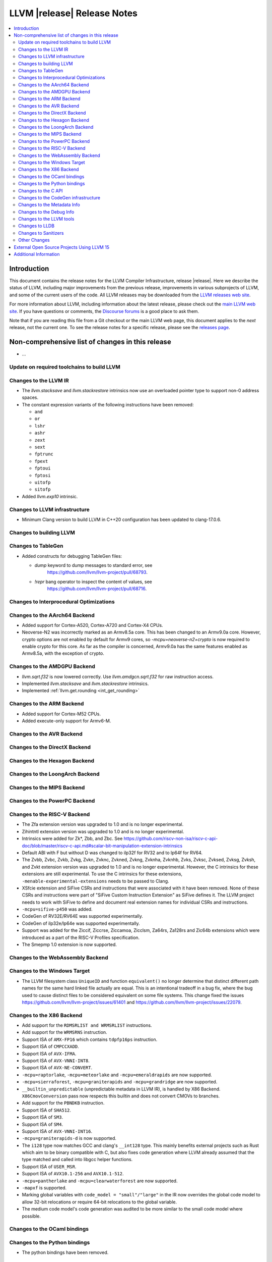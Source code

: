 ============================
LLVM |release| Release Notes
============================

.. contents::
    :local:

.. only:: PreRelease

  .. warning::
     These are in-progress notes for the upcoming LLVM |version| release.
     Release notes for previous releases can be found on
     `the Download Page <https://releases.llvm.org/download.html>`_.


Introduction
============

This document contains the release notes for the LLVM Compiler Infrastructure,
release |release|.  Here we describe the status of LLVM, including major improvements
from the previous release, improvements in various subprojects of LLVM, and
some of the current users of the code.  All LLVM releases may be downloaded
from the `LLVM releases web site <https://llvm.org/releases/>`_.

For more information about LLVM, including information about the latest
release, please check out the `main LLVM web site <https://llvm.org/>`_.  If you
have questions or comments, the `Discourse forums
<https://discourse.llvm.org>`_ is a good place to ask
them.

Note that if you are reading this file from a Git checkout or the main
LLVM web page, this document applies to the *next* release, not the current
one.  To see the release notes for a specific release, please see the `releases
page <https://llvm.org/releases/>`_.

Non-comprehensive list of changes in this release
=================================================
.. NOTE
   For small 1-3 sentence descriptions, just add an entry at the end of
   this list. If your description won't fit comfortably in one bullet
   point (e.g. maybe you would like to give an example of the
   functionality, or simply have a lot to talk about), see the `NOTE` below
   for adding a new subsection.

* ...

Update on required toolchains to build LLVM
-------------------------------------------

Changes to the LLVM IR
----------------------

* The `llvm.stacksave` and `llvm.stackrestore` intrinsics now use
  an overloaded pointer type to support non-0 address spaces.
* The constant expression variants of the following instructions have been
  removed:

  * ``and``
  * ``or``
  * ``lshr``
  * ``ashr``
  * ``zext``
  * ``sext``
  * ``fptrunc``
  * ``fpext``
  * ``fptoui``
  * ``fptosi``
  * ``uitofp``
  * ``sitofp``

* Added `llvm.exp10` intrinsic.

Changes to LLVM infrastructure
------------------------------

* Minimum Clang version to build LLVM in C++20 configuration has been updated to clang-17.0.6.

Changes to building LLVM
------------------------

Changes to TableGen
-------------------

* Added constructs for debugging TableGen files:

  * `dump` keyword to dump messages to standard error, see
     https://github.com/llvm/llvm-project/pull/68793.
  * `!repr` bang operator to inspect the content of values, see
     https://github.com/llvm/llvm-project/pull/68716.

Changes to Interprocedural Optimizations
----------------------------------------

Changes to the AArch64 Backend
------------------------------

* Added support for Cortex-A520, Cortex-A720 and Cortex-X4 CPUs.

* Neoverse-N2 was incorrectly marked as an Armv8.5a core. This has been
  changed to an Armv9.0a core. However, crypto options are not enabled
  by default for Armv9 cores, so `-mcpu=neoverse-n2+crypto` is now required
  to enable crypto for this core. As far as the compiler is concerned,
  Armv9.0a has the same features enabled as Armv8.5a, with the exception
  of crypto.

Changes to the AMDGPU Backend
-----------------------------

* `llvm.sqrt.f32` is now lowered correctly. Use `llvm.amdgcn.sqrt.f32`
  for raw instruction access.

* Implemented `llvm.stacksave` and `llvm.stackrestore` intrinsics.

* Implemented :ref:`llvm.get.rounding <int_get_rounding>`

Changes to the ARM Backend
--------------------------

* Added support for Cortex-M52 CPUs.
* Added execute-only support for Armv6-M.

Changes to the AVR Backend
--------------------------

Changes to the DirectX Backend
------------------------------

Changes to the Hexagon Backend
------------------------------

Changes to the LoongArch Backend
--------------------------------

Changes to the MIPS Backend
---------------------------

Changes to the PowerPC Backend
------------------------------

Changes to the RISC-V Backend
-----------------------------

* The Zfa extension version was upgraded to 1.0 and is no longer experimental.
* Zihintntl extension version was upgraded to 1.0 and is no longer experimental.
* Intrinsics were added for Zk*, Zbb, and Zbc. See https://github.com/riscv-non-isa/riscv-c-api-doc/blob/master/riscv-c-api.md#scalar-bit-manipulation-extension-intrinsics
* Default ABI with F but without D was changed to ilp32f for RV32 and to lp64f for RV64.
* The Zvbb, Zvbc, Zvkb, Zvkg, Zvkn, Zvknc, Zvkned, Zvkng, Zvknha, Zvknhb, Zvks,
  Zvksc, Zvksed, Zvksg, Zvksh, and Zvkt extension version was upgraded to 1.0
  and is no longer experimental.  However, the C intrinsics for these extensions
  are still experimental.  To use the C intrinsics for these extensions,
  ``-menable-experimental-extensions`` needs to be passed to Clang.
* XSfcie extension and SiFive CSRs and instructions that were associated with
  it have been removed. None of these CSRs and instructions were part of
  "SiFive Custom Instruction Extension" as SiFive defines it. The LLVM project
  needs to work with SiFive to define and document real extension names for
  individual CSRs and instructions.
* ``-mcpu=sifive-p450`` was added.
* CodeGen of RV32E/RV64E was supported experimentally.
* CodeGen of ilp32e/lp64e was supported experimentally.
* Support was added for the Ziccif, Ziccrse, Ziccamoa, Zicclsm, Za64rs, Za128rs
  and Zic64b extensions which were introduced as a part of the RISC-V Profiles
  specification.
* The Smepmp 1.0 extension is now supported.

Changes to the WebAssembly Backend
----------------------------------

Changes to the Windows Target
-----------------------------

* The LLVM filesystem class ``UniqueID`` and function ``equivalent()``
  no longer determine that distinct different path names for the same
  hard linked file actually are equal. This is an intentional tradeoff in a
  bug fix, where the bug used to cause distinct files to be considered
  equivalent on some file systems. This change fixed the issues
  https://github.com/llvm/llvm-project/issues/61401 and
  https://github.com/llvm/llvm-project/issues/22079.

Changes to the X86 Backend
--------------------------

* Add support for the ``RDMSRLIST and WRMSRLIST`` instructions.
* Add support for the ``WRMSRNS`` instruction.
* Support ISA of ``AMX-FP16`` which contains ``tdpfp16ps`` instruction.
* Support ISA of ``CMPCCXADD``.
* Support ISA of ``AVX-IFMA``.
* Support ISA of ``AVX-VNNI-INT8``.
* Support ISA of ``AVX-NE-CONVERT``.
* ``-mcpu=raptorlake``, ``-mcpu=meteorlake`` and ``-mcpu=emeraldrapids`` are now supported.
* ``-mcpu=sierraforest``, ``-mcpu=graniterapids`` and ``-mcpu=grandridge`` are now supported.

* ``__builtin_unpredictable`` (unpredictable metadata in LLVM IR), is handled by X86 Backend.
  ``X86CmovConversion`` pass now respects this builtin and does not convert CMOVs to branches.
* Add support for the ``PBNDKB`` instruction.

* Support ISA of ``SHA512``.
* Support ISA of ``SM3``.
* Support ISA of ``SM4``.
* Support ISA of ``AVX-VNNI-INT16``.
* ``-mcpu=graniterapids-d`` is now supported.

* The ``i128`` type now matches GCC and clang's ``__int128`` type. This mainly
  benefits external projects such as Rust which aim to be binary compatible
  with C, but also fixes code generation where LLVM already assumed that the
  type matched and called into libgcc helper functions.
* Support ISA of ``USER_MSR``.
* Support ISA of ``AVX10.1-256`` and ``AVX10.1-512``.
* ``-mcpu=pantherlake`` and ``-mcpu=clearwaterforest`` are now supported.
* ``-mapxf`` is supported.
* Marking global variables with ``code_model = "small"/"large"`` in the IR now
  overrides the global code model to allow 32-bit relocations or require 64-bit
  relocations to the global variable.
* The medium code model's code generation was audited to be more similar to the
  small code model where possible.

Changes to the OCaml bindings
-----------------------------

Changes to the Python bindings
------------------------------

* The python bindings have been removed.


Changes to the C API
--------------------

* Added ``LLVMGetTailCallKind`` and ``LLVMSetTailCallKind`` to
  allow getting and setting ``tail``, ``musttail``, and ``notail``
  attributes on call instructions.
* The following functions for creating constant expressions have been removed,
  because the underlying constant expressions are no longer supported. Instead,
  an instruction should be created using the ``LLVMBuildXYZ`` APIs, which will
  constant fold the operands if possible and create an instruction otherwise:

  * ``LLVMConstAnd``
  * ``LLVMConstOr``
  * ``LLVMConstLShr``
  * ``LLVMConstAShr``
  * ``LLVMConstZExt``
  * ``LLVMConstSExt``
  * ``LLVMConstZExtOrBitCast``
  * ``LLVMConstSExtOrBitCast``
  * ``LLVMConstIntCast``
  * ``LLVMConstFPTrunc``
  * ``LLVMConstFPExt``
  * ``LLVMConstFPToUI``
  * ``LLVMConstFPToSI``
  * ``LLVMConstUIToFP``
  * ``LLVMConstSIToFP``
  * ``LLVMConstFPCast``

* Added ``LLVMCreateTargetMachineWithOptions``, along with helper functions for
  an opaque option structure, as an alternative to ``LLVMCreateTargetMachine``.
  The option structure exposes an additional setting (i.e., the target ABI) and
  provides default values for unspecified settings.

* Added ``LLVMGetNNeg`` and ``LLVMSetNNeg`` for getting/setting the new nneg flag
  on zext instructions, and ``LLVMGetIsDisjoint`` and ``LLVMSetIsDisjoint``
  for getting/setting the new disjoint flag on or instructions.

* Added the following functions for manipulating operand bundles, as well as
  building ``call`` and ``invoke`` instructions that use operand bundles:

  * ``LLVMBuildCallWithOperandBundles``
  * ``LLVMBuildInvokeWithOperandBundles``
  * ``LLVMCreateOperandBundle``
  * ``LLVMDisposeOperandBundle``
  * ``LLVMGetNumOperandBundles``
  * ``LLVMGetOperandBundleAtIndex``
  * ``LLVMGetNumOperandBundleArgs``
  * ``LLVMGetOperandBundleArgAtIndex``
  * ``LLVMGetOperandBundleTag``

* Added ``LLVMGetFastMathFlags`` and ``LLVMSetFastMathFlags`` for getting/setting
  the fast-math flags of an instruction, as well as ``LLVMCanValueUseFastMathFlags``
  for checking if an instruction can use such flags

Changes to the CodeGen infrastructure
-------------------------------------

* A new debug type ``isel-dump`` is added to show only the SelectionDAG dumps
  after each ISel phase (i.e. ``-debug-only=isel-dump``). This new debug type
  can be filtered by function names using ``-filter-print-funcs=<function names>``,
  the same flag used to filter IR dumps after each Pass. Note that the existing
  ``-debug-only=isel`` will take precedence over the new behavior and
  print SelectionDAG dumps of every single function regardless of
  ``-filter-print-funcs``'s values.

* ``PrologEpilogInserter`` no longer supports register scavenging
  during forwards frame index elimination. Targets should use
  backwards frame index elimination instead.

* ``RegScavenger`` no longer supports forwards register
  scavenging. Clients should use backwards register scavenging
  instead, which is preferred because it does not depend on accurate
  kill flags.

Changes to the Metadata Info
---------------------------------
* Added a new loop metadata `!{!"llvm.loop.align", i32 64}`

Changes to the Debug Info
---------------------------------

Changes to the LLVM tools
---------------------------------

* llvm-symbolizer now treats invalid input as an address for which source
  information is not found.
* llvm-readelf now supports ``--extra-sym-info`` (``-X``) to display extra
  information (section name) when showing symbols.

* ``llvm-readobj --elf-output-style=JSON`` no longer prefixes each JSON object
  with the file name. Previously, each object file's output looked like
  ``"main.o":{"FileSummary":{"File":"main.o"},...}`` but is now
  ``{"FileSummary":{"File":"main.o"},...}``. This allows each JSON object to be
  parsed in the same way, since each object no longer has a unique key. Tools
  that consume ``llvm-readobj``'s JSON output should update their parsers
  accordingly.

* ``llvm-objdump`` now uses ``--print-imm-hex`` by default, which brings its
  default behavior closer in line with ``objdump``.
* ``llvm-nm`` now supports the ``--line-numbers`` (``-l``) option to use
  debugging information to print symbols' filenames and line numbers.

* llvm-symbolizer and llvm-addr2line now support addresses specified as symbol names.

* llvm-objcopy now supports ``--gap-fill`` and ``--pad-to`` options, for
  ELF input and binary output files only.

Changes to LLDB
---------------------------------

* ``SBWatchpoint::GetHardwareIndex`` is deprecated and now returns -1
  to indicate the index is unavailable.
* Methods in SBHostOS related to threads have had their implementations
  removed. These methods will return a value indicating failure.
* ``SBType::FindDirectNestedType`` function is added. It's useful
  for formatters to quickly find directly nested type when it's known
  where to search for it, avoiding more expensive global search via
  ``SBTarget::FindFirstType``.
* ``lldb-vscode`` was renamed to ``lldb-dap`` and and its installation
  instructions have been updated to reflect this. The underlying functionality
  remains unchanged.
* The ``mte_ctrl`` register can now be read from AArch64 Linux core files.
* LLDB on AArch64 Linux now supports debugging the Scalable Matrix Extension
  (SME) and Scalable Matrix Extension 2 (SME2) for both live processes and core
  files. For details refer to the
  `AArch64 Linux documentation <https://lldb.llvm.org/use/aarch64-linux.html>`_.
* LLDB now supports symbol and binary acquisition automatically using the
  DEBUFINFOD protocol. The standard mechanism of specifying DEBUFINOD servers in
  the ``DEBUGINFOD_URLS`` environment variable is used by default. In addition,
  users can specify servers to request symbols from using the LLDB setting
  ``plugin.symbol-locator.debuginfod.server_urls``, override or adding to the
  environment variable.


* When running on AArch64 Linux, ``lldb-server`` now provides register
  field information for the following registers: ``cpsr``, ``fpcr``,
  ``fpsr``, ``svcr`` and ``mte_ctrl``. ::

    (lldb) register read cpsr
          cpsr = 0x80001000
               = (N = 1, Z = 0, C = 0, V = 0, SS = 0, IL = 0, <...>

  This is only available when ``lldb`` is built with XML support.
  Where possible the CPU's capabilities are used to decide which
  fields are present, however this is not always possible or entirely
  accurate. If in doubt, refer to the numerical value.

Changes to Sanitizers
---------------------
* HWASan now defaults to detecting use-after-scope bugs.

Other Changes
-------------

* The ``Flags`` field of ``llvm::opt::Option`` has been split into ``Flags``
  and ``Visibility`` to simplify option sharing between various drivers (such
  as ``clang``, ``clang-cl``, or ``flang``) that rely on Clang's Options.td.
  Overloads of ``llvm::opt::OptTable`` that use ``FlagsToInclude`` have been
  deprecated. There is a script and instructions on how to resolve conflicts -
  see https://reviews.llvm.org/D157150 and https://reviews.llvm.org/D157151 for
  details.

* On Linux, FreeBSD, and NetBSD, setting the environment variable
  ``LLVM_ENABLE_SYMBOLIZER_MARKUP`` causes tools to print stacktraces using
  :doc:`Symbolizer Markup <SymbolizerMarkupFormat>`.
  This works even if the tools have no embedded symbol information (i.e. are
  fully stripped); :doc:`llvm-symbolizer <CommandGuide/llvm-symbolizer>` can
  symbolize the markup afterwards using ``debuginfod``.

External Open Source Projects Using LLVM 15
===========================================

* A project...

Additional Information
======================

A wide variety of additional information is available on the `LLVM web page
<https://llvm.org/>`_, in particular in the `documentation
<https://llvm.org/docs/>`_ section.  The web page also contains versions of the
API documentation which is up-to-date with the Git version of the source
code.  You can access versions of these documents specific to this release by
going into the ``llvm/docs/`` directory in the LLVM tree.

If you have any questions or comments about LLVM, please feel free to contact
us via the `Discourse forums <https://discourse.llvm.org>`_.
